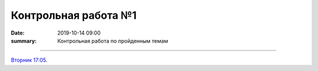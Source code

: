Контрольная работа №1
############################################

:date: 2019-10-14 09:00
:summary: Контрольная работа по пройденным темам


.. default-role:: code
.. contents:: Содержание

==========

`Вторник 17:05`__.

.. __: http://judge2.vdi.mipt.ru/cgi-bin/new-register?contest_id=203101

